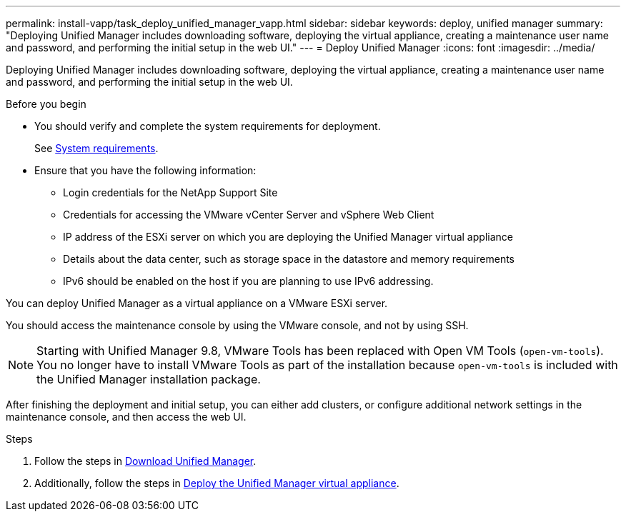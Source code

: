 ---
permalink: install-vapp/task_deploy_unified_manager_vapp.html
sidebar: sidebar
keywords: deploy, unified manager
summary: "Deploying Unified Manager includes downloading software, deploying the virtual appliance, creating a maintenance user name and password, and performing the initial setup in the web UI."
---
= Deploy Unified Manager
:icons: font
:imagesdir: ../media/

[.lead]
Deploying Unified Manager includes downloading software, deploying the virtual appliance, creating a maintenance user name and password, and performing the initial setup in the web UI.

.Before you begin

* You should verify and complete the system requirements for deployment.
+
See link:concept_requirements_for_installing_unified_manager.html[System requirements].

* Ensure that you have the following information:
 ** Login credentials for the NetApp Support Site
 ** Credentials for accessing the VMware vCenter Server and vSphere Web Client
 ** IP address of the ESXi server on which you are deploying the Unified Manager virtual appliance
 ** Details about the data center, such as storage space in the datastore and memory requirements
 ** IPv6 should be enabled on the host if you are planning to use IPv6 addressing.

You can deploy Unified Manager as a virtual appliance on a VMware ESXi server.

You should access the maintenance console by using the VMware console, and not by using SSH.

[NOTE]
====
Starting with Unified Manager 9.8, VMware Tools has been replaced with Open VM Tools (`open-vm-tools`). You no longer have to install VMware Tools as part of the installation because `open-vm-tools` is included with the Unified Manager installation package.
====

After finishing the deployment and initial setup, you can either add clusters, or configure additional network settings in the maintenance console, and then access the web UI.

.Steps
. Follow the steps in link:task_download_unified_manager_ova_file.html[Download Unified Manager].
. Additionally, follow the steps in link:task_deploy_unified_manager_virtual_appliance_vapp.html[Deploy the Unified Manager virtual appliance].
// 2025-6-11, OTHERDOC-133
